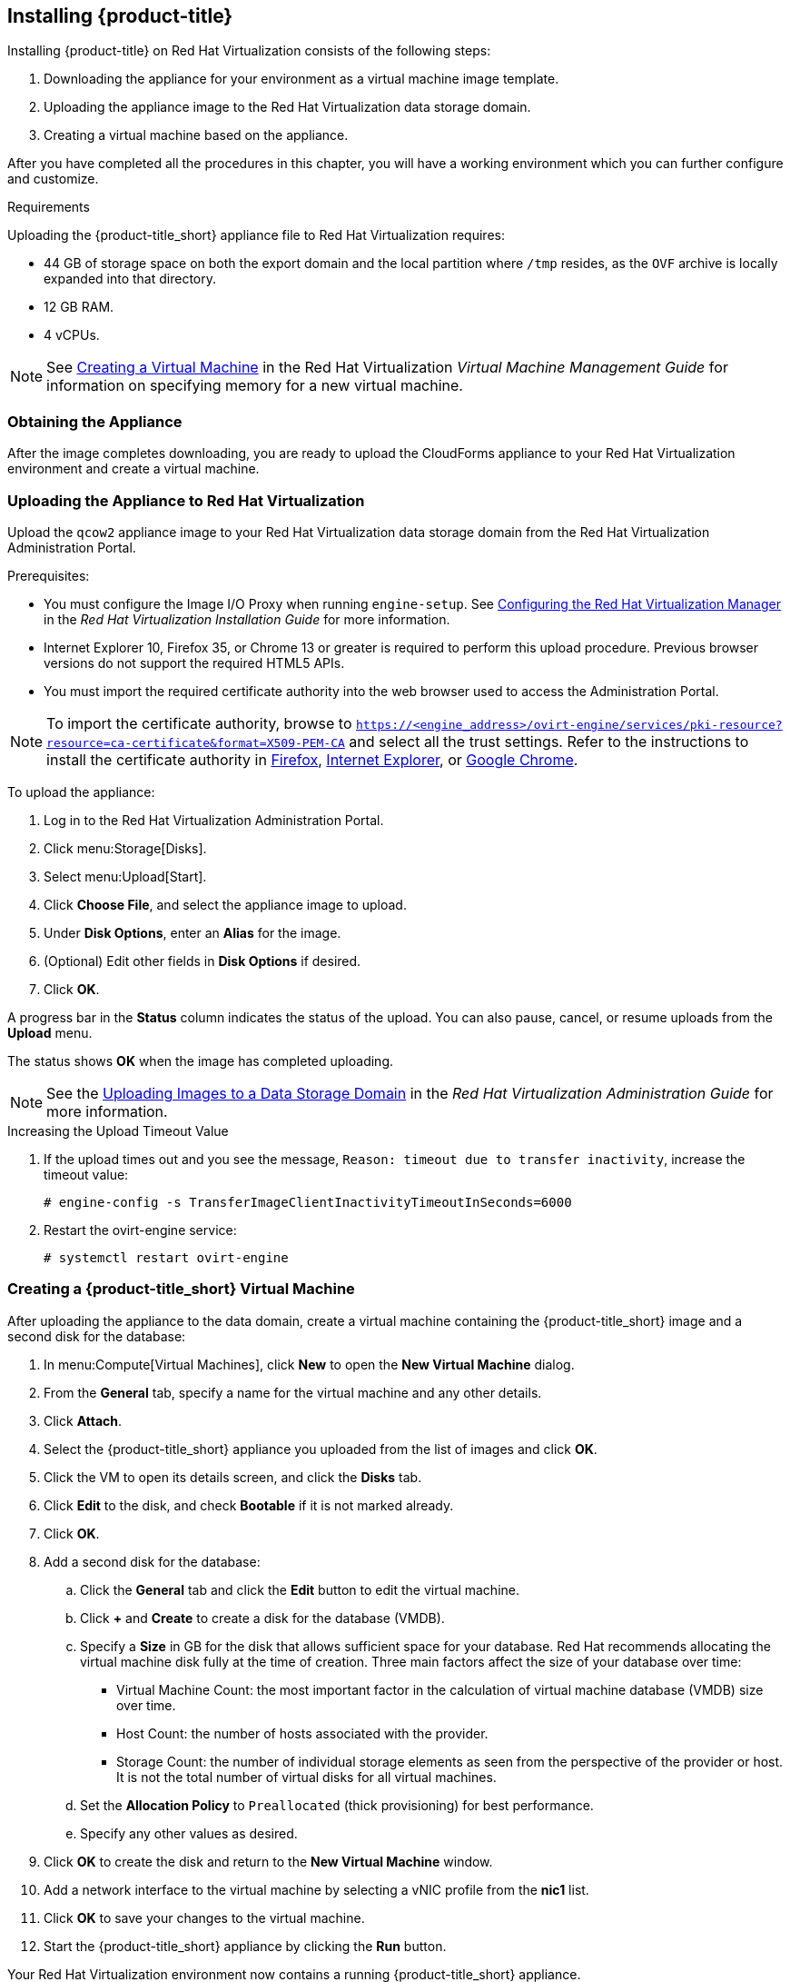 [[installing-cloudforms]]
== Installing {product-title}

Installing {product-title} on Red Hat Virtualization consists of the following steps:

. Downloading the appliance for your environment as a virtual machine image template.
. Uploading the appliance image to the Red Hat Virtualization data storage domain.
. Creating a virtual machine based on the appliance.

After you have completed all the procedures in this chapter, you will have a working environment which you can further configure and customize.

.Requirements

Uploading the {product-title_short} appliance file to Red Hat Virtualization requires:

* 44 GB of storage space on both the export domain and the local partition where `/tmp` resides, as the `OVF` archive is locally expanded into that directory.
* 12 GB RAM.
* 4 vCPUs.

[NOTE]
====
See https://access.redhat.com/documentation/en-us/red_hat_virtualization/4.2/html/virtual_machine_management_guide/chap-installing_linux_virtual_machines#Creating_a_virtual_machine_linux_vm[Creating a Virtual Machine] in the Red Hat Virtualization _Virtual Machine Management Guide_ for information on specifying memory for a new virtual machine.  
====

[[obtaining-the-appliance]]
=== Obtaining the Appliance

ifdef::miq[]
To obtain a copy of the appliance from the ManageIQ homepage:

. In a browser, navigate to link:manageiq.org/download[].
. Select *Red Hat Virtualization* from the *--Choose your platform--* list.
. Select *Stable* from the *--Choose a release--* list.
. Follow the instructions to download the appliance.
endif::miq[]

ifdef::cfme[]
To obtain a copy of the appliance from the Customer Portal:

. Log in to the Red Hat Customer Portal at link:https://access.redhat.com[access.redhat.com] using your customer account details.
. Click *Downloads* in the menu bar.
. Click *A-Z* to sort the product downloads alphabetically.
. Click *Red Hat CloudForms* to access the product download page.
. Select *Red Hat CloudForms Beta* from the *Product Variant:* dropdown list.
. From the list of installers and images, click the *Download Now* link for the latest version of the *CFME Red Hat Virtual Appliance (qcow)*.
endif::cfme[]

After the image completes downloading, you are ready to upload the CloudForms appliance to your Red Hat Virtualization environment and create a virtual machine.

[[uploading-the-appliance-on-red-hat-virtualization]]
=== Uploading the Appliance to Red Hat Virtualization

Upload the `qcow2` appliance image to your Red Hat Virtualization data storage domain from the Red Hat Virtualization Administration Portal.

//After uploading the image, create a disk and attach it to a virtual machine.

.Prerequisites:

* You must configure the Image I/O Proxy when running `engine-setup`. See https://access.redhat.com/documentation/en-us/red_hat_virtualization/4.2/html/installation_guide/configuring_the_red_hat_virtualization_manager[Configuring the Red Hat Virtualization Manager] in the  _Red Hat Virtualization Installation Guide_ for more information.
* Internet Explorer 10, Firefox 35, or Chrome 13 or greater is required to perform this upload procedure. Previous browser versions do not support the required HTML5 APIs.
* You must import the required certificate authority into the web browser used to access the Administration Portal.

[NOTE]
====
To import the certificate authority, browse to `https://<engine_address>/ovirt-engine/services/pki-resource?resource=ca-certificate&format=X509-PEM-CA` and select all the trust settings. Refer to the instructions to install the certificate authority in https://access.redhat.com/solutions/95103[Firefox], https://access.redhat.com/solutions/17864[Internet Explorer], or https://access.redhat.com/solutions/1168383[Google Chrome].
====

To upload the appliance:

. Log in to the Red Hat Virtualization Administration Portal.
. Click menu:Storage[Disks].
. Select menu:Upload[Start].
. Click *Choose File*, and select the appliance image to upload.
. Under *Disk Options*, enter an *Alias* for the image.
. (Optional) Edit other fields in *Disk Options* if desired.
. Click *OK*.

A progress bar in the *Status* column indicates the status of the upload. You can also pause, cancel, or resume uploads from the *Upload* menu.

The status shows *OK* when the image has completed uploading.

[NOTE]
====
See the https://access.redhat.com/documentation/en-us/red_hat_virtualization/4.2/html/administration_guide/sect-storage_tasks#Uploading_Images_to_a_Data_Storage_Domain[Uploading Images to a Data Storage Domain] in the _Red Hat Virtualization Administration Guide_ for more information.
====

.Increasing the Upload Timeout Value

. If the upload times out and you see the message, `Reason: timeout due to transfer inactivity`, increase the timeout value:
+
----
# engine-config -s TransferImageClientInactivityTimeoutInSeconds=6000
----
+
. Restart the ovirt-engine service:
+
----
# systemctl restart ovirt-engine
----


[[creating_vm]]
=== Creating a {product-title_short} Virtual Machine

After uploading the appliance to the data domain, create a virtual machine containing the {product-title_short} image and a second disk for the database:

. In menu:Compute[Virtual Machines], click *New* to open the *New Virtual Machine* dialog.
. From the *General* tab, specify a name for the virtual machine and any other details.
. Click *Attach*.
. Select the {product-title_short} appliance you uploaded from the list of images and click *OK*.
. Click the VM to open its details screen, and click the *Disks* tab.
. Click *Edit* to the disk, and check *Bootable* if it is not marked already.
. Click *OK*.
. Add a second disk for the database:
.. Click the *General* tab and click the *Edit* button to edit the virtual machine.
.. Click *+* and *Create* to create a disk for the database (VMDB).
.. Specify a *Size* in GB for the disk that allows sufficient space for your database. Red Hat recommends allocating the virtual machine disk fully at the time of creation. Three main factors affect the size of your database over time:
+
* Virtual Machine Count: the most important factor in the calculation of virtual machine database (VMDB) size over time.
* Host Count: the number of hosts associated with the provider.
* Storage Count: the number of individual storage elements as seen from the perspective of the provider or host. It is not the total number of virtual disks for all virtual machines.
+
ifdef::cfme[]
[NOTE]
====
See https://access.redhat.com/documentation/en-us/red_hat_cloudforms/4.7/html-single/deployment_planning_guide/#database-requirements[Database Requirements] in the _Deployment Planning Guide_ for information on calculating disk size for your database.
====
endif::cfme[]
ifdef::miq[]
[NOTE]
====
See "Database Requirements" in the _Deployment Planning Guide_ for size considerations.
====
endif::miq[]
+
.. Set the *Allocation Policy* to `Preallocated` (thick provisioning) for best performance.
.. Specify any other values as desired.
. Click *OK* to create the disk and return to the *New Virtual Machine* window.
. Add a network interface to the virtual machine by selecting a vNIC profile from the *nic1* list.
. Click *OK* to save your changes to the virtual machine.
. Start the {product-title_short} appliance by clicking the *Run* button.

Your Red Hat Virtualization environment now contains a running {product-title_short} appliance.

Next, configure the database on the disk you created by following the steps in xref:configuring-an-internal-database[].


